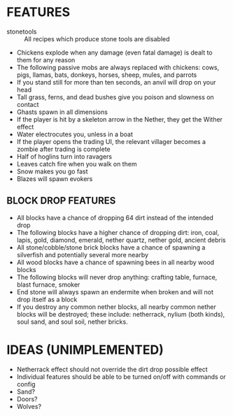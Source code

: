 
* FEATURES
  + stonetools :: All recipes which produce stone tools are disabled
  + Chickens explode when any damage (even fatal damage) is dealt to
    them for any reason
  + The following passive mobs are always replaced with chickens:
    cows, pigs, llamas, bats, donkeys, horses, sheep, mules, and
    parrots
  + If you stand still for more than ten seconds, an anvil will drop
    on your head
  + Tall grass, ferns, and dead bushes give you poison and slowness on contact
  + Ghasts spawn in all dimensions
  + If the player is hit by a skeleton arrow in the Nether, they get
    the Wither effect
  + Water electrocutes you, unless in a boat
  + If the player opens the trading UI, the relevant villager becomes
    a zombie after trading is complete
  + Half of hoglins turn into ravagers
  + Leaves catch fire when you walk on them
  + Snow makes you go fast
  + Blazes will spawn evokers
** BLOCK DROP FEATURES
   + All blocks have a chance of dropping 64 dirt instead of the
     intended drop
   + The following blocks have a higher chance of dropping dirt: iron,
     coal, lapis, gold, diamond, emerald, nether quartz, nether gold,
     ancient debris
   + All stone/cobble/stone brick blocks have a chance of spawning a
     silverfish and potentially several more nearby
   + All wood blocks have a chance of spawning bees in all nearby wood
     blocks
   + The following blocks will never drop anything: crafting table,
     furnace, blast furnace, smoker
   + End stone will always spawn an endermite when broken and will not
     drop itself as a block
   + If you destroy any common nether blocks, all nearby common nether
     blocks will be destroyed; these include: netherrack, nylium (both
     kinds), soul sand, and soul soil, nether bricks.
* IDEAS (UNIMPLEMENTED)
  + Netherrack effect should not override the dirt drop possible effect
  + Individual features should be able to be turned on/off with commands or config
  + Sand?
  + Doors?
  + Wolves?
